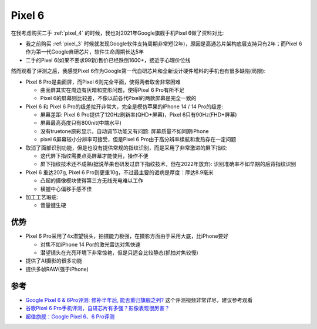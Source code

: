.. _pixel_6:

=======================
Pixel 6
=======================

在我考虑购买二手 :ref:`pixel_4` 的时候，我也对2021年Google旗舰手机Pixel 6做了资料对比:

- 我之前购买 :ref:`pixel_3` 时候就发现Google软件支持周期非常短(2年)，原因是高通芯片架构底层支持只有2年；而Pixel 6作为第一代Google自研芯片，软件生命周期长达5年
- 二手的Pixel 6(如果不要求99新)售价已经跌倒1600+，接近于心理价位线

然而观看了评测之后，我感觉Pixel 6作为Google第一代自研芯片和全新设计硬件堆料的手机也有很多缺陷(局限):

- Pixel 6 Pro是曲面屏，而Pixel 6则完全平面，使得两者取舍非常困难

  - 曲面屏其实在周边有灰暗和变形问题，使得Pixel 6 Pro有所不足
  - Pixel 6的屏幕则比较差，不像以前各代Pixel的两款屏幕是完全一致的

- Pixel 6 和 Pixel 6 Pro的级差拉开非常大，完全是模仿苹果的iPhone 14 / 14 Pro的级差:

  - 屏幕差距: Pixel 6 Pro提供了120Hz刷新率(QHD+屏幕)，Pixel 6只有90Hz(FHD+屏幕)
  - 屏幕最高亮度只有800nit(中端水平)
  - 没有truetone原彩显示，自动调节功能又有问题: 屏幕质量不如同期iPhone
  - pixel 6屏幕较小分辨率可接受，但是Pixel 6 Pro由于高分辨率续航和发热存在一定问题

- 取消了面部识别功能，但是也没有提供常规的指纹识别，而是采用了非常激进的屏下指纹:

  - 这代屏下指纹需要点亮屏幕才能使用，操作不便
  - 屏下指纹技术还不成熟(据说苹果也研发过屏下指纹技术，但在2022年放弃): 识别准确率不如早期的后背指纹识别

- Pixel 6 重达207g, Pixel 6 Pro则更重10g，不过最主要的诟病是厚度：厚达8.9毫米

  - 凸起的摄像模块使得第三方无线充电难以工作
  - 横握中心偏移手感不佳

- 加工工艺瑕疵:

  - 音量键生硬

优势
========

- Pixel 6 Pro采用了4x潜望镜头，拍摄能力极强，在摄影方面由于采用大底，比iPhone要好

  - 对焦不如iPhone 14 Por的激光雷达对焦快速
  - 潜望镜头在光亮环境下非常惊艳，但是只适合比较静态(抓拍对焦较慢)

- 提供了AI摄影的很多功能
- 提供多帧RAW(强于iPhone)

参考
========

- `Google Pixel 6 & 6Pro评测: 修补半年后, 能否重归旗舰之列? <https://www.youtube.com/watch?v=OXcVxjKDjY4>`_ 这个评测视频非常详尽，建议参考观看
- `谷歌Pixel 6 Pro手机评测，自研芯片有多强？影像表现很厉害？ <https://post.smzdm.com/p/aenzw4l3/>`_
- `超值旗舰：Google Pixel 6、6 Pro评测 <https://zhuanlan.zhihu.com/p/426171839>`_
